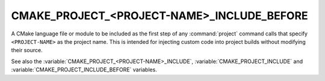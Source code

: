 CMAKE_PROJECT_<PROJECT-NAME>_INCLUDE_BEFORE
-------------------------------------------

.. versionadded:: 3.17

A CMake language file or module to be included as the first step of any
:command:`project` command calls that specify ``<PROJECT-NAME>`` as the project
name.  This is intended for injecting custom code into project builds without
modifying their source.

See also the :variable:`CMAKE_PROJECT_<PROJECT-NAME>_INCLUDE`,
:variable:`CMAKE_PROJECT_INCLUDE` and
:variable:`CMAKE_PROJECT_INCLUDE_BEFORE` variables.
